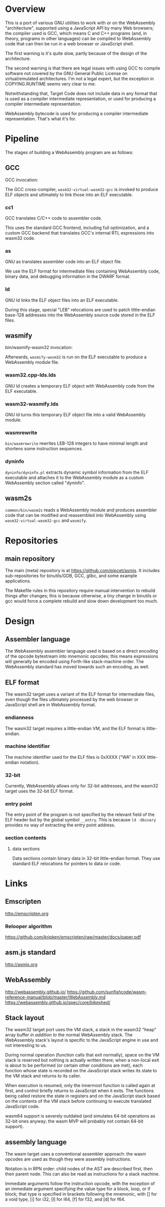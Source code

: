 * Overview
This is a port of various GNU utilities to work with or on the WebAssembly "architecture", supported using a JavaScript API by many Web browsers; the compiler used is GCC, which means C and C++ programs (and, in theory, programs in other languages) can be compiled to WebAssembly code that can then be run in a web browser or JavaScript shell.

The first warning is it's quite slow, partly because of the design of
the architecture.

The second warning is that there are legal issues with using GCC to compile software not covered by the GNU General Public License on virtual/emulated architectures. I'm not a legal expert, but the exception in COPYING.RUNTIME seems very clear to me:

	Notwithstanding that, Target Code does not include data in any format that is used as a compiler intermediate representation, or used for producing a compiler intermediate representation.

WebAssembly bytecode is used for producing a compiler intermediate representation. That's what it's for.

* Pipeline
The stages of building a WebAssembly program are as follows:

** GCC

GCC invocation:

The GCC cross-compiler, =wasm32-virtual-wasm32-gcc= is invoked to produce ELF objects and ultimately to link those into an ELF executable.

*** cc1

GCC translates C/C++ code to assembler code.

This uses the standard GCC frontend, including full optimization, and a custom GCC backend that translates GCC's internal RTL expressions into wasm32 code.

*** as

GNU as translates assembler code into an ELF object file.

We use the ELF format for intermediate files containing WebAssembly code, binary data, and debugging information in the DWARF format.

*** ld

GNU ld links the ELF object files into an ELF executable.

During this stage, special "LEB" relocations are used to patch little-endian base-128 addresses into the WebAssembly source code stored in the ELF files.

** wasmify

bin/wasmify-wasm32 invocation:

Afterwards, =wasmify-wasm32= is run on the ELF executable to produce a WebAssembly module file.

*** wasm32.cpp-lds.lds

GNU ld creates a temporary ELF object with WebAssembly code from the ELF executable.

*** wasm32-wasmify.lds

GNU ld turns this temporary ELF object file into a valid WebAssembly module.

*** wasmrewrite

=bin/wasmrewrite= rewrites LEB-128 integers to have minimal length and shortens some instruction sequences.

*** dyninfo

=dyninfo/dyninfo.pl= extracts dynamic symbol information from the ELF executable and attaches it to the WebAssembly module as a custom WebAssembly section called "dyninfo".

** wasm2s

=common/bin/wasm2s= reads a WebAssembly module and produces assembler code that can be modified and reassembled into WebAssembly using =wasm32-virtual-wasm32-gcc= and =wasmify=.

* Repositories

** main repository

The main (meta) repository is at https://github.com/pipcet/asmjs. It includes sub-repositories for binutils/GDB, GCC, glibc, and some example applications.

The Makefile rules in this repository require manual intervention to rebuild things after changes; this is because otherwise, a tiny change in binutils or gcc would force a complete rebuild and slow down development too much.

* Design
** Assembler language
The WebAssembly assembler language used is based on a direct encoding of the opcode bytestream into mnemonic opcodes; this means expressions will generally be encoded using Forth-like stack-machine order.  The WebAssembly standard has moved towards such an encoding, as well.

** ELF format
The wasm32 target uses a variant of the ELF format for intermediate files, even though the files ultimately processed by the web browser or JavaScript shell are in WebAssembly format.

*** endianness
The wasm32 target requires a little-endian VM, and the ELF format is little-endian.

*** machine identifier
The machine identifier used for the ELF files is 0xXXXX ("WA" in XXX little-endian notation).

*** 32-bit
Currently, WebAssembly allows only for 32-bit addresses, and the wasm32 target uses the 32-bit ELF format.

*** entry point
The entry point of the program is not specified by the relevant field of the ELF header but by the global symbol =__entry=.  This is because =ld -Obinary= provides no way of extracting the entry point address.

*** section contents
**** data sections
Data sections contain binary data in 32-bit little-endian format. They use standard ELF relocations for pointers to data or code.

* Links
** Emscripten
http://emscripten.org
*** Relooper algorithm
https://github.com/kripken/emscripten/raw/master/docs/paper.pdf
** asm.js standard
http://asmjs.org

** WebAssembly
http://webassembly.github.io/
https://github.com/sunfishcode/wasm-reference-manual/blob/master/WebAssembly.md
https://webassembly.github.io/spec/core/bikeshed/

** Stack layout
The wasm32 target port uses the VM stack, a stack in the wasm32 "heap" array buffer /in addition to/ the normal WebAssembly stack. The WebAssembly stack's layout is specific to the JavaScript engine in use and not interesting to us.

During normal operation (function calls that exit normally), space on the VM stack is reserved but nothing is actually written there; when a non-local exit is about to be performed (or certain other conditions are met), each function whose state is recorded on the JavaScript stack writes its state to the VM stack and returns to its caller.

When execution is resumed, only the innermost function is called again at first, and control briefly returns to JavaScript when it exits. The functions being called restore the state in registers and on the JavaScript stack based on the contents of the VM stack before continuing to execute translated JavaScript code.

wasm64 support is severely outdated (and simulates 64-bit operations as 32-bit ones anyway; the wasm MVP will probably not contain 64-bit support).

** assembly language
The wasm target uses a conventional assembler approach: the wasm opcodes are used as though they were assembly instructions.

Notation is in RPN order: child nodes of the AST are described first, then their parent node. This can also be read as instructions for a stack machine.

Immediate arguments follow the instruction opcode, with the exception of an immediate argument specifying the value type for a block, loop, or if block; that type is specified in brackets following the mnemonic, with [] for a void type, [i] for i32, [l] for i64, [f] for f32, and [d] for f64.

** ELF format
*** machine identification
For wasm, we use an id of 0x4157, which corresponds to "WA" if formatted in little-endian mode.
*** relocations
An extra relocation is provided for LEB128 constants.

** dummy sections
The wasm32 backend uses a number of dummy ELF sections whose only purpose it is to allocate positions in some index space.

* Dynamic Linking
Dynamic linking is supported (in fact, it's currently the only thing that works) using the WebAssembly module format for libraries and executables.

** Relocations
*** R_WASM32_NONE
The canonical do-nothing relocation.
*** R_WASM32_32
32-bit absolute.
*** R_WASM32_REL32
32-bit relative. Used?
*** R_WASM32_LEB128
LEB-128 absolute relocation.
*** R_WASM32_LEB128_GOT
LEB-128 GOT offset
*** R_WASM32_LEB128_PLT
LEB-128 PLT index. As a special case, this is replaced with five 0x00 bytes for undefined weak symbols.
*** R_WASM32_PLT_INDEX
PLT index. Is this LEB-128?
*** R_WASM32_32_CODE
32-bit absolute relocation for code. ???
*** R_WASM32_COPY
copy relocation. 32 bits. What's this good for again.
*** R_WASM32_LEB128_GOT_CODE
*** R_WASM32_CODE_POINTER
Dummy relocation to pull in code.
*** R_WASM32_INDEX
Dummy relocation to pull in function types.
*** R_WASM32_PLT_SIG
This is a very special hack: When performing a PLT call, WebAssembly has to know the signature of the called function. We communicate this to the linker by placing a R_WASM32_PLT_SIG relocation right before the R_WASM32_LEB128_PLT relocation; the PLT signature is derived not from the value of the relocation but from the name of the symbol that it is using.

* To-Do List
** DONE new mnemonics (local.set rather than set_local etc)
** TODO opcode escape (FC)
** TODO use non-signalling truncation opcodes
** TODO look at WebAssembly 64 state
** TODO drop asmjs?
** TODO look at multi-threading
** TODO look at signalling, if anything like that exists
** TODO rename "dyninfo" to "dyninfo.json"
** TODO replace hard-coded "/home/pip" path in wasm32.h
** TODO set the offset in memory access instructions to -4096, so as to catch NULL pointers.
** TODO clean up interpreter mess
** TODO hunt down "asmjs" references, such as in the linker script
